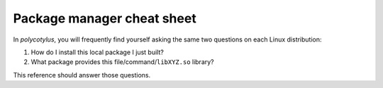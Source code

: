 ===========================
Package manager cheat sheet
===========================

In `polycotylus`, you will frequently find yourself asking the same two
questions on each Linux distribution:

1.  How do I install this local package I just built?
2.  What package provides this file/command/``libXYZ.so`` library?

This reference should answer those questions.


.. highlight:: bash

.. tab:: Alpine

    ::

        # Install packages:
        apk add py3-wheel py3-pip

        # Uninstall packages:
        apk del py3-wheel py3-pip

        # Search packages by name+description:
        apk search substring

        # Search by file:
        apk info --who-owns /usr/bin/python  # Requires that the package is already installed
        apk-file libgmp.so  # Requires apk add apk-file. Note formatting may be garbled 🙄

        # List all available packages:
        apk search -q

        # List all installed packages:
        apk info

        # Show a package's metadata:
        apk info python3

        # List a package's files:
        apk info -L python3


.. tab:: Arch/Manjaro

    ::

        # Install packages:
        pacman -S python-wheel python-pip

        # Uninstall packages:
        pacman -R python-wheel python-pip

        # Search packages by name+description:
        pacman -Ss substring

        # Search by file:
        pacman -Fyq /usr/bin/python

        # List all available packages:
        pacman -Ss

        # List all installed packages:
        pacman -Q

        # Show a package's metadata:
        pacman -Si python

        # List a package's files:
        pacman -Qlq python


.. tab:: Fedora

    ::

        # Install packages:
        yum install -y python3-numpy python3-pip

        # Uninstall packages:
        yum remove -y python3-numpy python3-pip

        # Search packages by name+description:
        yum search substring

        # Search by file:
        yum whatprovides /usr/bin/python
        yum whatprovides '*/libgmp.so'

        # List all available packages:
        yum list

        # List all installed packages:
        yum list --installed

        # Show a package's metadata:
        yum info python3

        # List a package's files:
        yum repoquery -l python3


.. tab:: OpenSUSE

    ::

        # Install packages:
        zypper install -y python3-numpy python3-pip

        # Uninstall packages:
        zypper remove -y python3-numpy python3-pip

        # Search packages by name+description:
        zypper search substring

        # Search by file:
        zypper search --match-exact --file-list /usr/bin/python3

        # List all available packages:
        zypper search

        # List all installed packages:
        zypper search --installed-only

        # Show a package's metadata:
        zypper info python310

        # List a package's files:
        # unsupported


.. tab:: Void

    ::

        # Install packages:
        xbps-install -ySu python3-numpy python3-pip

        # Uninstall packages:
        xbps-remove -y python3-numpy python3-pip

        # Search packages by name+description:
        xbps-query -Rs substring

        # Search by file (requires first running ``xbps-install xtools; xlocate -S``):
        xlocate libgmp.so

        # List all available packages:
        xbps-query -Rs ''

        # List all installed packages:
        xbps-query -l

        # Show a package's metadata:
        xbps-query -R python3

        # List a package's files:
        xbps-query -Rf python3
